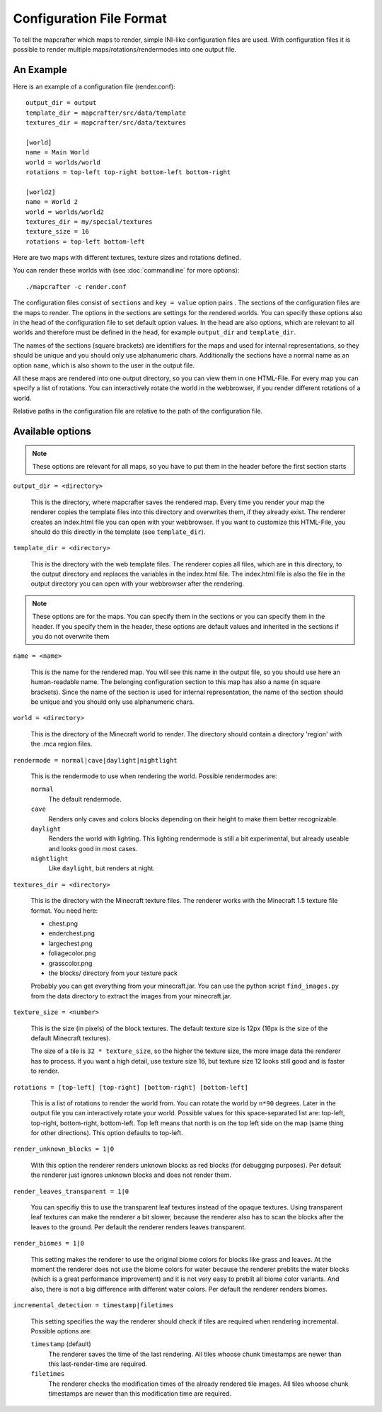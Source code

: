 =========================
Configuration File Format
=========================

To tell the mapcrafter which maps to render, simple INI-like configuration
files are used. With configuration files it is possible to render multiple
maps/rotations/rendermodes into one output file. 

An Example
==========

Here is an example of a configuration file (render.conf)::

	output_dir = output
	template_dir = mapcrafter/src/data/template
	textures_dir = mapcrafter/src/data/textures

	[world]
	name = Main World
	world = worlds/world
	rotations = top-left top-right bottom-left bottom-right

	[world2]
	name = World 2
	world = worlds/world2
	textures_dir = my/special/textures
	texture_size = 16
	rotations = top-left bottom-left

Here are two maps with different textures, texture sizes and rotations defined.

You can render these worlds with (see :doc:`commandline` for more options)::

	./mapcrafter -c render.conf

The configuration files consist of ``sections`` and ``key = value`` option pairs .
The sections of the configuration files are the maps to render. The options in
the sections are settings for the rendered worlds. You can specify these
options also in the head of the configuration file to set default option
values.  In the head are also options, which are relevant to all worlds and
therefore must be defined in the head, for example ``output_dir`` and
``template_dir``.

The names of the sections (square brackets) are identifiers for the maps and
used for internal representations, so they should be unique and you should only
use alphanumeric chars. Additionally the sections have a normal name as an
option ``name``, which is also shown to the user in the output file.

All these maps are rendered into one output directory, so you can view them in
one HTML-File. For every map you can specify a list of rotations. You can
interactively rotate the world in the webbrowser, if you render different
rotations of a world. 

Relative paths in the configuration file are relative to the path of the
configuration file.

Available options
=================

.. note::

	These options are relevant for all maps, so you have to put them in the
	header before the first section starts

``output_dir = <directory>``

	This is the directory, where mapcrafter saves the rendered map. Every time you
	render your map the renderer copies the template files into this directory and
	overwrites them, if they already exist. The renderer creates an index.html file
	you can open with your webbrowser. If you want to customize this HTML-File, you
	should do this directly in the template (see ``template_dir``).

``template_dir = <directory>``

	This is the directory with the web template files. The renderer copies all
	files, which are in this directory, to the output directory and replaces the
	variables in the index.html file. The index.html file is also the file in the
	output directory you can open with your webbrowser after the rendering.

.. note::

	These options are for the maps. You can specify them in the sections or you
	can specify them in the header. If you specify them in the header, these
	options are default values and inherited in the sections if you do not
	overwrite them

``name = <name>``

	This is the name for the rendered map. You will see this name in the output file,
	so you should use here an human-readable name. The belonging configuration
	section to this map has also a name (in square brackets). Since the name of the
	section is used for internal representation, the name of the section should be
	unique and you should only use alphanumeric chars.

``world = <directory>``

	This is the directory of the Minecraft world to render. The directory should
	contain a directory 'region' with the .mca region files.

``rendermode = normal|cave|daylight|nightlight``

	This is the rendermode to use when rendering the world. Possible rendermodes are:

	``normal``
		The default rendermode.
	``cave``
		Renders only caves and colors blocks depending on their height to make 
		them better recognizable.
	``daylight``
		Renders the world with lighting. This lighting rendermode is still a bit 
		experimental, but already useable and looks good in most cases.
	``nightlight``
		Like ``daylight``, but renders at night.

``textures_dir = <directory>``

	This is the directory with the Minecraft texture files.  The renderer works
	with the Minecraft 1.5 texture file format. You need here: 

	* chest.png
	* enderchest.png
	* largechest.png
	* foliagecolor.png
	* grasscolor.png
	* the blocks/ directory from your texture pack

	Probably you can get everything from your minecraft.jar. You can use the python
	script ``find_images.py`` from the data directory to extract the images from your
	minecraft.jar.

``texture_size = <number>``

	This is the size (in pixels) of the block textures. The default texture size is
	12px (16px is the size of the default Minecraft textures).

	The size of a tile is ``32 * texture_size``, so the higher the texture size, the
	more image data the renderer has to process. If you want a high detail, use
	texture size 16, but texture size 12 looks still good and is faster to render.

``rotations = [top-left] [top-right] [bottom-right] [bottom-left]``

	This is a list of rotations to render the world from. You can rotate the world
	by ``n*90`` degrees. Later in the output file you can interactively rotate your
	world. Possible values for this space-separated list are: top-left, top-right,
	bottom-right, bottom-left. Top left means that north is on the top left side on
	the map (same thing for other directions). This option defaults to top-left.

``render_unknown_blocks = 1|0``

	With this option the renderer renders unknown blocks as red blocks (for
	debugging purposes). Per default the renderer just ignores unknown blocks and
	does not render them.

``render_leaves_transparent = 1|0``

	You can specifiy this to use the transparent leaf textures instead of the
	opaque textures. Using transparent leaf textures can make the renderer a bit
	slower, because the renderer also has to scan the blocks after the leaves to
	the ground. Per default the renderer renders leaves transparent.

``render_biomes = 1|0``

	This setting makes the renderer to use the original biome colors for blocks
	like grass and leaves. At the moment the renderer does not use the biome
	colors for water because the renderer preblits the water blocks (which is a great
	performance improvement) and it is not very easy to preblit all biome color
	variants. And also, there is not a big difference with different water colors.
	Per default the renderer renders biomes.

``incremental_detection = timestamp|filetimes``

	This setting specifies the way the renderer should check if tiles are required
	when rendering incremental.  Possible options are:

	``timestamp`` (default)
		The renderer saves the time of the last rendering.  All tiles whoose
		chunk timestamps are newer than this last-render-time are required.
	``filetimes``
		The renderer checks the modification times of the already rendered tile
		images.  All tiles whoose chunk timestamps are newer than this
		modification time are required.

